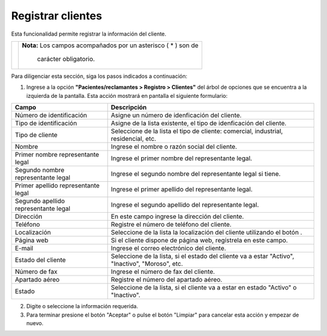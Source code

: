 ##################
Registrar clientes
##################

Esta funcionalidad permite registrar la información del cliente.


.. |advertencia| image:: ../../../img/alerta.png
.. |servicio| image:: ../../../img/servicio.png

+---------------+------------------------------------------------------------------------+
||advertencia|  | **Nota:**  Los campos acompañados por un asterisco ( * ) son de        | 
|               |                                                                        |
|               |  carácter obligatorio.                                                 |
+---------------+------------------------------------------------------------------------+

Para diligenciar esta sección, siga los pasos indicados a continuación:

1. Ingrese a la opción **"Pacientes/reclamantes > Registro > Clientes"** del árbol de opciones que se 
   encuentra a la izquierda de la pantalla. Esta acción mostrará en pantalla el siguiente 
   formulario:

.. image:: ../../../img/clientes.png
    :alt: Registro de clientes

+--------------------+---------------------------------------------------------------------+
|Campo               | Descripción                                                         |
+====================+=====================================================================+
|Número de           | Asigne un número de idenficación del cliente.                       |
|identificación      |                                                                     |
+--------------------+---------------------------------------------------------------------+
|Tipo de             | Asigne de la lista existente, el tipo  de idenficación del cliente. |
|identificación      |                                                                     |
+--------------------+---------------------------------------------------------------------+
|Tipo de cliente     | Seleccione de la lista el tipo de cliente: comercial, industrial,   |
|                    | residencial, etc.                                                   |
+--------------------+---------------------------------------------------------------------+
|Nombre              | Ingrese el nombre o razón social del cliente.                       |
|                    |                                                                     |
+--------------------+---------------------------------------------------------------------+
|Primer nombre       |  Ingrese el primer nombre del representante legal.                  |
|representante legal |                                                                     |
+--------------------+---------------------------------------------------------------------+
|Segundo nombre      |  Ingrese el segundo nombre del representante legal si tiene.        |
|representante legal |                                                                     |
+--------------------+---------------------------------------------------------------------+
|Primer apellido     |  Ingrese el primer apellido del representante legal.                |
|representante legal |                                                                     |
+--------------------+---------------------------------------------------------------------+
|Segundo apellido    |  Ingrese el segundo apellido del representante legal.               |
|representante legal |                                                                     |
+--------------------+---------------------------------------------------------------------+
|Dirección           | En este campo ingrese la dirección del cliente.                     |
|                    |                                                                     |
+--------------------+---------------------------------------------------------------------+
|Teléfono            | Registre el número de teléfono del cliente.                         |
|                    |                                                                     |
+--------------------+---------------------------------------------------------------------+
|Localización        | Seleccione de la lista la localización del cliente utilizando el    |
|                    | botón |servicio|.                                                   |
+--------------------+---------------------------------------------------------------------+
|Página web          | Si el cliente dispone de página web, regístrela en este campo.      |
|                    |                                                                     |
+--------------------+---------------------------------------------------------------------+
|E-mail              | Ingrese el correo electrónico del cliente.                          |
|                    |                                                                     |
+--------------------+---------------------------------------------------------------------+
|Estado del cliente  | Seleccione de la lista, si el estado del cliente va a estar         |
|                    | "Activo", "Inactivo", "Moroso", etc.                                |
+--------------------+---------------------------------------------------------------------+
|Número de fax       | Ingrese el número de fax del cliente.                               |
|                    |                                                                     |
+--------------------+---------------------------------------------------------------------+
|Apartado aéreo      | Registre el número del apartado aéreo.                              |
|                    |                                                                     |
+--------------------+---------------------------------------------------------------------+
|Estado              | Seleccione de la lista, si el cliente va a estar en estado "Activo" |
|                    | o "Inactivo".                                                       |
+--------------------+---------------------------------------------------------------------+

2. Digite o seleccione la información requerida.

3. Para terminar presione el botón "Aceptar" o pulse el botón "Limpiar" para cancelar esta 
   acción y empezar de nuevo.